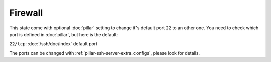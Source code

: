 Firewall
========

This state come with optional :doc:`pillar` setting to change it's default
port ``22`` to an other one. You need to check which port is defined in
:doc:`pillar`, but here is the default:

``22/tcp``: :doc:`/ssh/doc/index` default port

The ports can be changed with :ref:`pillar-ssh-server-extra_configs`, please look
for details.
